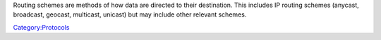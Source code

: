 Routing schemes are methods of how data are directed to their destination. This includes IP routing schemes (anycast, broadcast, geocast, multicast, unicast) but may include other relevant schemes.

`Category:Protocols <Category:Protocols>`__

